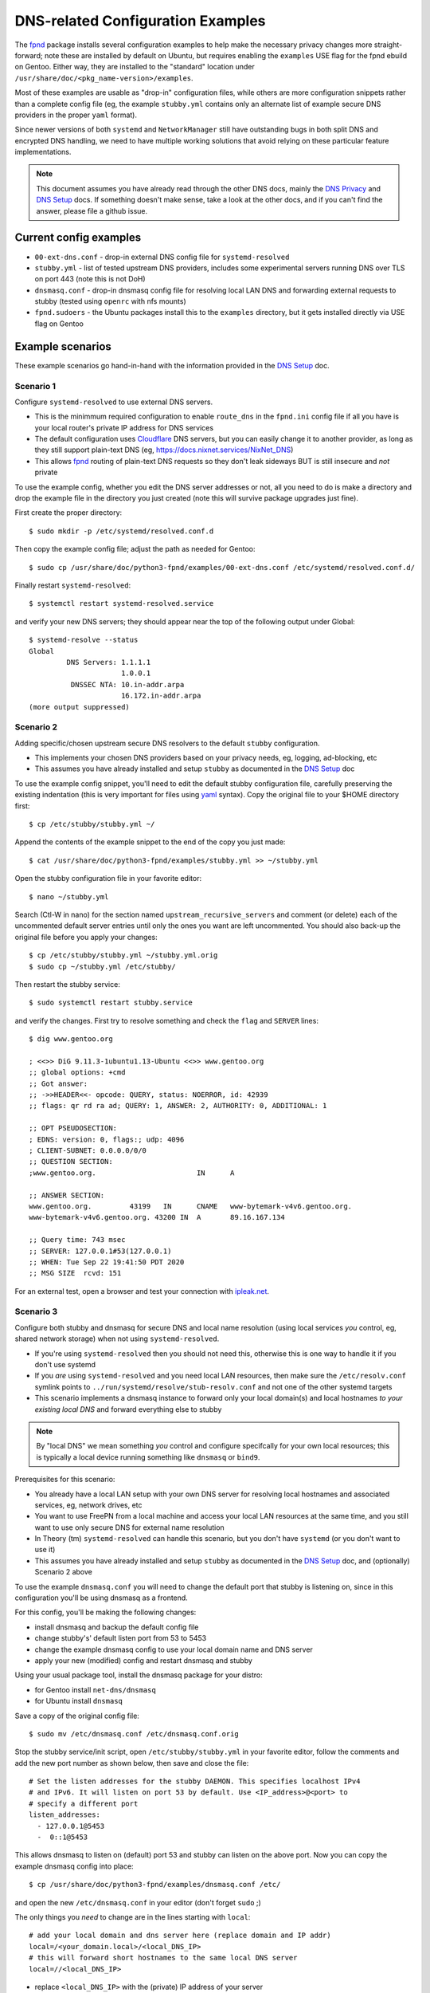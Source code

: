 ====================================
 DNS-related Configuration Examples
====================================

The fpnd_ package installs several configuration examples to help make the
necessary privacy changes more straight-forward; note these are installed
by default on Ubuntu, but requires enabling the ``examples`` USE flag for
the fpnd ebuild on Gentoo.  Either way, they are installed to the "standard"
location under ``/usr/share/doc/<pkg_name-version>/examples``.

Most of these examples are usable as "drop-in" configuration files, while
others are more configuration snippets rather than a complete config file
(eg, the example ``stubby.yml`` contains only an alternate list of example
secure DNS providers in the proper ``yaml`` format).

Since newer versions of both ``systemd`` and ``NetworkManager`` still have
outstanding bugs in both split DNS and encrypted DNS handling, we need to
have multiple working solutions that avoid relying on these particular
feature implementations.

.. note:: This document assumes you have already read through the other
          DNS docs, mainly the `DNS Privacy`_ and `DNS Setup`_ docs. If
          something doesn't make sense, take a look at the other docs,
          and if you can't find the answer, please file a github issue.


.. _DNS Privacy: README_DNS_privacy.rst
.. _DNS Setup: README_DNS_setup.rst


Current config examples
=======================

* ``00-ext-dns.conf`` - drop-in external DNS config file for ``systemd-resolved``
* ``stubby.yml`` - list of tested upstream DNS providers, includes some experimental
  servers running DNS over TLS on port 443 (note this is not DoH)
* ``dnsmasq.conf`` - drop-in dnsmasq config file for resolving local LAN DNS and
  forwarding external requests to stubby (tested using ``openrc`` with nfs mounts)
* ``fpnd.sudoers`` - the Ubuntu packages install this to the ``examples``
  directory, but it gets installed directly via USE flag on Gentoo


Example scenarios
=================

These example scenarios go hand-in-hand with the information provided
in the `DNS Setup`_ doc.


Scenario 1
----------

Configure ``systemd-resolved`` to use external DNS servers.

* This is the minimmum required configuration to enable ``route_dns`` in
  the ``fpnd.ini`` config file if all you have is your local router's
  private IP address for DNS services
* The default configuration uses Cloudflare_ DNS servers, but you can easily
  change it to another provider, as long as they still support plain-text
  DNS (eg, https://docs.nixnet.services/NixNet_DNS)
* This allows fpnd_ routing of plain-text DNS requests so they don't leak
  sideways BUT is still insecure and *not* private

To use the example config, whether you edit the DNS server addresses or
not, all you need to do is make a directory and drop the example file
in the directory you just created (note this will survive package upgrades
just fine).

First create the proper directory::

  $ sudo mkdir -p /etc/systemd/resolved.conf.d

Then copy the example config file; adjust the path as needed for Gentoo::

  $ sudo cp /usr/share/doc/python3-fpnd/examples/00-ext-dns.conf /etc/systemd/resolved.conf.d/

Finally restart ``systemd-resolved``::

  $ systemctl restart systemd-resolved.service

and verify your new DNS servers; they should appear near the top of the
following output under Global::

  $ systemd-resolve --status
  Global
           DNS Servers: 1.1.1.1
                        1.0.0.1
            DNSSEC NTA: 10.in-addr.arpa
                        16.172.in-addr.arpa
  (more output suppressed)


Scenario 2
----------

Adding specific/chosen upstream secure DNS resolvers to the default
``stubby`` configuration.

* This implements your chosen DNS providers based on your privacy needs,
  eg, logging, ad-blocking, etc
* This assumes you have already installed and setup ``stubby`` as
  documented in the `DNS Setup`_ doc

To use the example config snippet, you'll need to edit the default stubby
configuration file, carefully preserving the existing indentation (this
is very important for files using yaml_ syntax).  Copy the original file
to your $HOME directory first::

  $ cp /etc/stubby/stubby.yml ~/

Append the contents of the example snippet to the end of the copy you
just made::

  $ cat /usr/share/doc/python3-fpnd/examples/stubby.yml >> ~/stubby.yml

Open the stubby configuration file in your favorite editor::

  $ nano ~/stubby.yml

Search (Ctl-W in nano) for the section named ``upstream_recursive_servers``
and comment (or delete) each of the uncommented default server entries until
only the ones you want are left uncommented.  You should also back-up the
original file before you apply your changes::

  $ cp /etc/stubby/stubby.yml ~/stubby.yml.orig
  $ sudo cp ~/stubby.yml /etc/stubby/

Then restart the stubby service::

  $ sudo systemctl restart stubby.service

and verify the changes.  First try to resolve something and check the
``flag`` and ``SERVER`` lines::

  $ dig www.gentoo.org

  ; <<>> DiG 9.11.3-1ubuntu1.13-Ubuntu <<>> www.gentoo.org
  ;; global options: +cmd
  ;; Got answer:
  ;; ->>HEADER<<- opcode: QUERY, status: NOERROR, id: 42939
  ;; flags: qr rd ra ad; QUERY: 1, ANSWER: 2, AUTHORITY: 0, ADDITIONAL: 1

  ;; OPT PSEUDOSECTION:
  ; EDNS: version: 0, flags:; udp: 4096
  ; CLIENT-SUBNET: 0.0.0.0/0/0
  ;; QUESTION SECTION:
  ;www.gentoo.org.                        IN      A

  ;; ANSWER SECTION:
  www.gentoo.org.         43199   IN      CNAME   www-bytemark-v4v6.gentoo.org.
  www-bytemark-v4v6.gentoo.org. 43200 IN  A       89.16.167.134

  ;; Query time: 743 msec
  ;; SERVER: 127.0.0.1#53(127.0.0.1)
  ;; WHEN: Tue Sep 22 19:41:50 PDT 2020
  ;; MSG SIZE  rcvd: 151

For an external test, open a browser and test your connection with `ipleak.net`_.


Scenario 3
----------

Configure both stubby and dnsmasq for secure DNS and local name resolution
(using local services *you* control, eg, shared network storage) when not
using ``systemd-resolved``.

* If you're using ``systemd-resolved`` then you should not need this,
  otherwise this is one way to handle it if you don't use systemd
* If you *are* using ``systemd-resolved`` and you need local LAN
  resources, then make sure the ``/etc/resolv.conf`` symlink points
  to ``../run/systemd/resolve/stub-resolv.conf`` and not one of the
  other systemd targets
* This scenario implements a dnsmasq instance to forward only your
  local domain(s) and local hostnames *to your existing local DNS*
  and forward everything else to stubby

.. note:: By "local DNS" we mean something *you* control and configure
          specifcally for your own local resources; this is typically
          a local device running something like ``dnsmasq`` or ``bind9``.

Prerequisites for this scenario:

* You already have a local LAN setup with your own DNS server for resolving
  local hostnames and associated services, eg, network drives, etc
* You want to use FreePN from a local machine and access your local LAN
  resources at the same time, and you still want to use only secure DNS
  for external name resolution
* In Theory (tm) ``systemd-resolved`` can handle this scenario, but you
  don't have ``systemd`` (or you don't want to use it)
* This assumes you have already installed and setup ``stubby`` as
  documented in the `DNS Setup`_ doc, and (optionally) Scenario 2 above

To use the example ``dnsmasq.conf`` you will need to change the default
port that stubby is listening on, since in this configuration you'll be
using dnsmasq as a frontend.

For this config, you'll be making the following changes:

* install dnsmasq and backup the default config file
* change stubby's' default listen port from 53 to 5453
* change the example dnsmasq config to use your local domain name and
  DNS server
* apply your new (modified) config and restart dnsmasq and stubby

Using your usual package tool, install the dnsmasq package for your distro:

* for Gentoo install ``net-dns/dnsmasq``
* for Ubuntu install ``dnsmasq``

Save a copy of the original config file::

  $ sudo mv /etc/dnsmasq.conf /etc/dnsmasq.conf.orig

Stop the stubby service/init script, open ``/etc/stubby/stubby.yml`` in
your favorite editor, follow the comments and add the new port number as
shown below, then save and close the file::

  # Set the listen addresses for the stubby DAEMON. This specifies localhost IPv4
  # and IPv6. It will listen on port 53 by default. Use <IP_address>@<port> to
  # specify a different port
  listen_addresses:
    - 127.0.0.1@5453
    -  0::1@5453

This allows dnsmasq to listen on (default) port 53 and stubby can listen
on the above port. Now you can copy the example dnsmasq config into place::

  $ cp /usr/share/doc/python3-fpnd/examples/dnsmasq.conf /etc/

and open the new ``/etc/dnsmasq.conf`` in your editor (don't forget ``sudo`` ;)

The only things you *need* to change are in the lines starting with ``local``::

  # add your local domain and dns server here (replace domain and IP addr)
  local=/<your_domain.local>/<local_DNS_IP>
  # this will forward short hostnames to the same local DNS server
  local=//<local_DNS_IP>

* replace ``<local_DNS_IP>`` with the (private) IP address of your server
* replace ``<your_domain.local>`` with your local domain name

Save and close the file, and restart both services with your favorite
service manager, then check both services.

Test external via stubby::

  $ dig @127.0.0.1 -p 5453 www.agu.org

Test external via dnsmasq::

  $ dig @127.0.0.1 -p 53 www.ametsoc.org

Test internal FQDN and short name with one of your local hostnames::

  $ dig myhost.myhouse.lan
  $ dig myhost

If any of the above commands *do not* work and you're sure the hostname
is correct, then check the following:

* make sure both services restart correctly
* make sure config modifications are what you expect
* make sure your existing DNS resolves correctly
* check the log files (stubby has its own log file, while dnsmasq
  normally logs to one of the system log files, eg, ``messages``
  or ``daemon.log`` depending on the system logger)

If it still doesn't work the way you think it should, please file a
github issue in this repository.


.. _Cloudflare: https://www.bleepingcomputer.com/news/security/cloudflares-1111-dns-passes-privacy-audit-some-issues-found/
.. _yaml: https://en.wikipedia.org/wiki/YAML
.. _ipleak.net: https://ipleak.net/
.. _fpnd: https://github.com/freepn/fpnd
